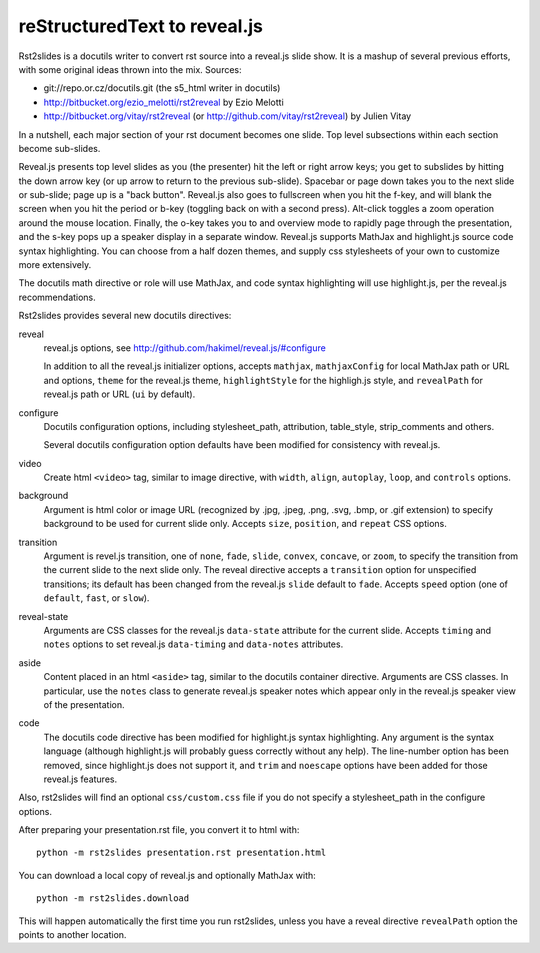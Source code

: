 reStructuredText to reveal.js
=============================

Rst2slides is a docutils writer to convert rst source into a reveal.js slide
show.  It is a mashup of several previous efforts, with some original
ideas thrown into the mix.  Sources:

* git://repo.or.cz/docutils.git (the s5_html writer in docutils)
* http://bitbucket.org/ezio_melotti/rst2reveal by Ezio Melotti
* http://bitbucket.org/vitay/rst2reveal (or http://github.com/vitay/rst2reveal)
  by Julien Vitay

In a nutshell, each major section of your rst document becomes one
slide.  Top level subsections within each section become sub-slides.

Reveal.js presents top level slides as you (the presenter) hit the
left or right arrow keys; you get to subslides by hitting the down
arrow key (or up arrow to return to the previous sub-slide).  Spacebar
or page down takes you to the next slide or sub-slide; page up is a
"back button".  Reveal.js also goes to fullscreen when you hit the
f-key, and will blank the screen when you hit the period or b-key
(toggling back on with a second press).  Alt-click toggles a zoom
operation around the mouse location.  Finally, the o-key takes you to
and overview mode to rapidly page through the presentation, and the
s-key pops up a speaker display in a separate window.  Reveal.js
supports MathJax and highlight.js source code syntax highlighting.
You can choose from a half dozen themes, and supply css stylesheets of
your own to customize more extensively.

The docutils math directive or role will use MathJax, and code syntax
highlighting will use highlight.js, per the reveal.js recommendations.

Rst2slides provides several new docutils directives:

reveal
   reveal.js options, see http://github.com/hakimel/reveal.js/#configure

   In addition to all the reveal.js initializer options, accepts ``mathjax``,
   ``mathjaxConfig`` for local MathJax path or URL and options, ``theme``
   for the reveal.js theme, ``highlightStyle`` for the highligh.js style,
   and ``revealPath`` for reveal.js path or URL (``ui`` by default).

configure
   Docutils configuration options, including stylesheet_path, attribution,
   table_style, strip_comments and others.

   Several docutils configuration option defaults have been modified for
   consistency with reveal.js.

video
   Create html ``<video>`` tag, similar to image directive, with
   ``width``, ``align``, ``autoplay``, ``loop``, and ``controls`` options.

background
   Argument is html color or image URL (recognized by .jpg, .jpeg, .png, .svg,
   .bmp, or .gif extension) to specify background to be used for current
   slide only.  Accepts ``size``, ``position``, and ``repeat`` CSS options.

transition
   Argument is revel.js transition, one of ``none``, ``fade``, ``slide``,
   ``convex``, ``concave``, or ``zoom``, to specify the transition from
   the current slide to the next slide only.  The reveal directive accepts
   a ``transition`` option for unspecified transitions; its default has
   been changed from the reveal.js ``slide`` default to ``fade``.  Accepts
   ``speed`` option (one of ``default``, ``fast``, or ``slow``).

reveal-state
   Arguments are CSS classes for the reveal.js ``data-state`` attribute
   for the current slide.  Accepts ``timing`` and ``notes`` options to
   set reveal.js ``data-timing`` and ``data-notes`` attributes.

aside
   Content placed in an html ``<aside>`` tag, similar to the docutils
   container directive.  Arguments are CSS classes.  In particular, use
   the ``notes`` class to generate reveal.js speaker notes which appear
   only in the reveal.js speaker view of the presentation.

code
   The docutils code directive has been modified for highlight.js syntax
   highlighting.  Any argument is the syntax language (although highlight.js
   will probably guess correctly without any help).  The line-number option
   has been removed, since highlight.js does not support it, and ``trim``
   and ``noescape`` options have been added for those reveal.js features.

Also, rst2slides will find an optional ``css/custom.css`` file if you
do not specify a stylesheet_path in the configure options.

After preparing your presentation.rst file, you convert it to html with::

  python -m rst2slides presentation.rst presentation.html

You can download a local copy of reveal.js and optionally MathJax with::

  python -m rst2slides.download

This will happen automatically the first time you run rst2slides, unless
you have a reveal directive ``revealPath`` option the points to another
location.
